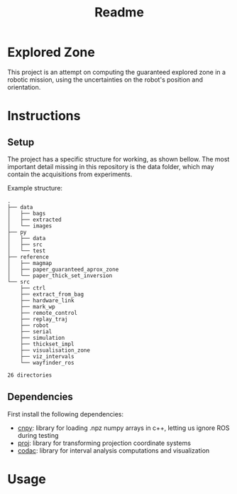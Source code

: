 #+TITLE: Readme

* Explored Zone
This project is an attempt on computing the guaranteed explored zone in a robotic mission, using the uncertainties on the robot's position and orientation.

* Instructions
** Setup
The project has a specific structure for working, as shown bellow. The most important detail missing in this repository is the data folder, which may contain the acquisitions from experiments.

Example structure:
#+begin_src bash :exports results :results output
tree -nd -L 2
#+end_src

#+RESULTS:
#+begin_example
.
├── data
│   ├── bags
│   ├── extracted
│   └── images
├── py
│   ├── data
│   ├── src
│   └── test
├── reference
│   ├── magmap
│   ├── paper_guaranteed_aprox_zone
│   └── paper_thick_set_inversion
└── src
    ├── ctrl
    ├── extract_from_bag
    ├── hardware_link
    ├── mark_wp
    ├── remote_control
    ├── replay_traj
    ├── robot
    ├── serial
    ├── simulation
    ├── thickset_impl
    ├── visualisation_zone
    ├── viz_intervals
    └── wayfinder_ros

26 directories
#+end_example

** Dependencies
First install the following dependencies:
- [[https://github.com/rogersce/cnpy#installation][cnpy]]: library for loading .npz numpy arrays in c++, letting us ignore ROS during testing
- [[https://proj.org/install.html][proj]]: library for transforming projection coordinate systems
- [[https://www.codac.io/install/01-installation.html][codac]]: library for interval analysis computations and visualization

* Usage
